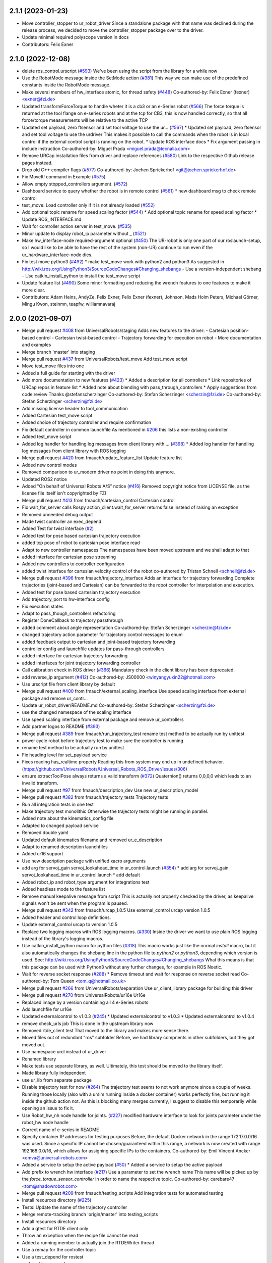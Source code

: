 2.1.1 (2023-01-23)
------------------
* Move controller_stopper to ur_robot_driver
  Since a standalone package with that name was declined during the release
  process, we decided to move the controller_stopper package over to the driver.
* Update minimal required polyscope version in docs
* Contributors: Felix Exner

2.1.0 (2022-12-08)
------------------
* delete ros_control.urscript (`#593 <https://github.com/UniversalRobots/Universal_Robots_ROS_Driver/issues/593>`_)
  We've been using the script from the library for a while now
* Use the RobotMode message inside the SetMode action (`#381 <https://github.com/UniversalRobots/Universal_Robots_ROS_Driver/issues/381>`_)
  This way we can make use of the predefined constants inside the RobotMode message.
* Make several members of hw_interface atomic, for thread safety (`#448 <https://github.com/UniversalRobots/Universal_Robots_ROS_Driver/issues/448>`_)
  Co-authored-by: Felix Exner (fexner) <exner@fzi.de>
* Updated transformForceTorque to handle wheter it is a cb3 or an e-Series robot (`#566 <https://github.com/UniversalRobots/Universal_Robots_ROS_Driver/issues/566>`_)
  The force torque is returned at the tool flange on e-series robots and at the tcp for CB3, this is now handled correctly, so that all force/torque measurements will be relative to the active TCP
* Updated set payload, zero ftsensor and set tool voltage to use the ur… (`#567 <https://github.com/UniversalRobots/Universal_Robots_ROS_Driver/issues/567>`_)
  * Updated set payload, zero ftsensor and set tool voltage to use the urdriver
  This makes it possible to call the commands when the robot is in local control if the external control script is running on the robot.
  * Update ROS interface docs
  * Fix argument passing in include instruction
  Co-authored-by: Miguel Prada <miguel.prada@tecnalia.com>
* Remove URCap installation files from driver and replace references (`#580 <https://github.com/UniversalRobots/Universal_Robots_ROS_Driver/issues/580>`_)
  Link to the respective Github release pages instead.
* Drop old C++ compiler flags (`#577 <https://github.com/UniversalRobots/Universal_Robots_ROS_Driver/issues/577>`_)
  Co-authored-by: Jochen Sprickerhof <git@jochen.sprickerhof.de>
* Fix MoveIt! command in Example (`#575 <https://github.com/UniversalRobots/Universal_Robots_ROS_Driver/issues/575>`_)
* Allow empty stopped_controllers argument. (`#572 <https://github.com/UniversalRobots/Universal_Robots_ROS_Driver/issues/572>`_)
* Dashboard service to query whether the robot is in remote control (`#561 <https://github.com/UniversalRobots/Universal_Robots_ROS_Driver/issues/561>`_)
  * new dashboard msg to check remote control
* test_move: Load controller only if it is not already loaded (`#552 <https://github.com/UniversalRobots/Universal_Robots_ROS_Driver/issues/552>`_)
* Add optional topic rename for speed scaling factor (`#544 <https://github.com/UniversalRobots/Universal_Robots_ROS_Driver/issues/544>`_)
  * Add optional topic rename for speed scaling factor
  * Update ROS_INTERFACE.md
* Wait for controller action server in test_move. (`#535 <https://github.com/UniversalRobots/Universal_Robots_ROS_Driver/issues/535>`_)
* Minor update to display robot_ip parameter without _ (`#521 <https://github.com/UniversalRobots/Universal_Robots_ROS_Driver/issues/521>`_)
* Make hw_interface-node required-argument optional (`#450 <https://github.com/UniversalRobots/Universal_Robots_ROS_Driver/issues/450>`_)
  The UR-robot is only one part of our roslaunch-setup, so I would like to be able to have the rest of the system (non-UR) continue to run even if the ur_hardware_interface-node dies.
* Fix test move python3 (`#492 <https://github.com/UniversalRobots/Universal_Robots_ROS_Driver/issues/492>`_)
  * make test_move work with python2 and python3
  As suggested in http://wiki.ros.org/UsingPython3/SourceCodeChanges#Changing_shebangs
  - Use a version-independent shebang
  - Use catkin_install_python to install the test_move script
* Update feature list (`#490 <https://github.com/UniversalRobots/Universal_Robots_ROS_Driver/issues/490>`_)
  Some minor formatting and reducing the wrench features to one features to make it more clear.
* Contributors: Adam Heins, AndyZe, Felix Exner, Felix Exner (fexner), Johnson, Mads Holm Peters, Michael Görner, Mingu Kwon, steinmn, teapfw, williamnavaraj

2.0.0 (2021-09-07)
------------------
* Merge pull request `#408 <https://github.com/UniversalRobots/Universal_Robots_ROS_Driver/issues/408>`_ from UniversalRobots/staging
  Adds new features to the driver:
  - Cartesian position-based control
  - Cartesian twist-based control
  - Trajectory forwarding for execution on robot
  - More documentation and examples
* Merge branch 'master' into staging
* Merge pull request `#437 <https://github.com/UniversalRobots/Universal_Robots_ROS_Driver/issues/437>`_ from UniversalRobots/test_move
  Add test_move script
* Move test_move files into one
* Added a full guide for starting with the driver
* Add more documentation to new features (`#423 <https://github.com/UniversalRobots/Universal_Robots_ROS_Driver/issues/423>`_)
  * Added a description for all controllers
  * Link repositories of URCap repos in feature list
  * Added note about blending with pass_through_controllers
  * Apply suggestions from code review
  Thanks @stefanscherzinger
  Co-authored-by: Stefan Scherzinger <scherzin@fzi.de>
  Co-authored-by: Stefan Scherzinger <scherzin@fzi.de>
* Add missing license header to tool_communication
* Added Cartesian test_move script
* Added choice of trajectory controller and require confirmation
* Fix default controller in common launchfile
  As mentioned in `#206 <https://github.com/UniversalRobots/Universal_Robots_ROS_Driver/issues/206>`_ this lists a non-existing controller
* Added test_move script
* Added log handler for handling log messages from client library with … (`#398 <https://github.com/UniversalRobots/Universal_Robots_ROS_Driver/issues/398>`_)
  * Added log handler for handling log messages from client library with ROS logging
* Merge pull request `#420 <https://github.com/UniversalRobots/Universal_Robots_ROS_Driver/issues/420>`_ from fmauch/update_feature_list
  Update feature list
* Added new control modes
* Removed comparison to ur_modern driver
  no point in doing this anymore.
* Updated ROS2 notice
* Added "On behalf of Universal Robots A/S" notice (`#416 <https://github.com/UniversalRobots/Universal_Robots_ROS_Driver/issues/416>`_)
  Removed copyright notice from LICENSE file, as the license file itself isn't
  copyrighted by FZI
* Merge pull request `#413 <https://github.com/UniversalRobots/Universal_Robots_ROS_Driver/issues/413>`_ from fmauch/cartesian_control
  Cartesian control
* Fix wait_for_server calls
  Rospy action_client.wait_for_server returns false instead of raising an exception
* Removed unneeded debug output
* Made twist controller an exec_depend
* Added Test for twist interface (`#2 <https://github.com/UniversalRobots/Universal_Robots_ROS_Driver/issues/2>`_)
* Added test for pose based cartesian trajectory execution
* added tcp pose of robot to cartesian pose interface read
* Adapt to new controller namespaces
  The namespaces have been moved upstream and we shall adapt to that
* added interface for cartesian pose streaming
* Added new controllers to controller configuration
* added twist interface for cartesian velocity control of the robot
  co-authored by Tristan Schnell <schnell@fzi.de>
* Merge pull request `#396 <https://github.com/UniversalRobots/Universal_Robots_ROS_Driver/issues/396>`_ from fmauch/trajectory_interface
  Adds an interface for trajectory forwarding
  Complete trajectories (joint-based and Cartesian) can be forwarded to the robot controller for interpolation and execution.
* Added test for pose based cartesian trajectory execution
* Add trajectory_port to hw-interface config
* Fix execution states
* Adapt to pass_though_controllers refactoring
* Register DoneCallback to trajectory passthrough
* added comment about angle representation
  Co-authored-by: Stefan Scherzinger <scherzin@fzi.de>
* changed trajectory action parameter for trajectory control messages to enum
* added feedback output to cartesian and joint-based trajectory forwarding
* controller config and launchfile updates for pass-through controllers
* added interface for cartesian trajectory forwarding
* added interfaces for joint trajectory forwarding controller
* Call calibration check in ROS driver (`#366 <https://github.com/UniversalRobots/Universal_Robots_ROS_Driver/issues/366>`_)
  Mandatory check in the client library has been deprecated.
* add reverse_ip argument (`#412 <https://github.com/UniversalRobots/Universal_Robots_ROS_Driver/issues/412>`_)
  Co-authored-by: JS00000 <winyangyuxin22@hotmail.com>
* Use urscript file from client library by default
* Merge pull request `#400 <https://github.com/UniversalRobots/Universal_Robots_ROS_Driver/issues/400>`_ from fmauch/external_scaling_interface
  Use speed scaling interface from external package and remove ur_contr…
* Update ur_robot_driver/README.md
  Co-authored-by: Stefan Scherzinger <scherzin@fzi.de>
* use the changed namespace of the scaling interface
* Use speed scaling interface from external package and remove ur_controllers
* Add partner logos to README (`#393 <https://github.com/UniversalRobots/Universal_Robots_ROS_Driver/issues/393>`_)
* Merge pull request `#389 <https://github.com/UniversalRobots/Universal_Robots_ROS_Driver/issues/389>`_ from fmauch/run_trajectory_test
  rename test method to be actually run by unittest
* power cycle robot before trajectory test to make sure the controller is running
* rename test method to be actually run by unittest
* Fix heading level for set_payload service
* Fixes reading has_realtime property
  Reading this from system may end up in undefined behavior. (https://github.com/UniversalRobots/Universal_Robots_ROS_Driver/issues/306)
* ensure extractToolPose always returns a valid transform (`#372 <https://github.com/UniversalRobots/Universal_Robots_ROS_Driver/issues/372>`_)
  Quaternion() returns 0,0,0,0 which leads to an invalid transform.
* Merge pull request `#97 <https://github.com/UniversalRobots/Universal_Robots_ROS_Driver/issues/97>`_ from fmauch/description_dev
  Use new ur_description_model
* Merge pull request `#382 <https://github.com/UniversalRobots/Universal_Robots_ROS_Driver/issues/382>`_ from fmauch/trajectory_tests
  Trajectory tests
* Run all integration tests in one test
* Make trajectory test monolithic
  Otherwise the trajectory tests might be running in parallel.
* Added note about the kinematics_config file
* Adapted to changed payload service
* Removed double yaml
* Updated default kinematics filename and removed ur_e_description
* Adapt to renamed description launchfiles
* Added ur16 support
* Use new description package with unified xacro arguments
* add arg for servoj_gain servoj_lookahead_time in ur_control.launch (`#354 <https://github.com/UniversalRobots/Universal_Robots_ROS_Driver/issues/354>`_)
  * add arg for servoj_gain servoj_lookahead_time in ur_control.launch
  * add default
* Added robot_ip and robot_type argument for integrations test
* Added headless mode to the feature list
* Remove manual keepalive message from script
  This is actually not properly checked by the driver, as keepalive signals
  won't be sent when the program is paused.
* Merge pull request `#342 <https://github.com/UniversalRobots/Universal_Robots_ROS_Driver/issues/342>`_ from fmauch/urcap_1.0.5
  Use external_control urcap version 1.0.5
* Added header and control loop definitions.
* Update external_control urcap to version 1.0.5
* Replace two logging macros with ROS logging macros. (`#330 <https://github.com/UniversalRobots/Universal_Robots_ROS_Driver/issues/330>`_)
  Inside the driver we want to use plain ROS logging instead of the library's logging macros.
* Use catkin_install_python macro for python files (`#318 <https://github.com/UniversalRobots/Universal_Robots_ROS_Driver/issues/318>`_)
  This macro works just like the normal `install` macro, but it also
  automatically changes the shebang line in the python file to `python2`
  or `python3`, depending which version is used.
  See: http://wiki.ros.org/UsingPython3/SourceCodeChanges#Changing_shebangs
  What this means is that this package can be used with Python3 without
  any further changes, for example in ROS Noetic.
* Wait for reverse socket response (`#288 <https://github.com/UniversalRobots/Universal_Robots_ROS_Driver/issues/288>`_)
  * Remove timeout and wait for response on reverse socket read
  Co-authored-by: Tom Queen <tom_q@hotmail.co.uk>
* Merge pull request `#266 <https://github.com/UniversalRobots/Universal_Robots_ROS_Driver/issues/266>`_ from UniversalRobots/separation
  Use ur_client_library package for building this driver
* Merge pull request `#270 <https://github.com/UniversalRobots/Universal_Robots_ROS_Driver/issues/270>`_ from UniversalRobots/ur16e
  Ur16e
* Replaced image by a version containing all 4 e-Series robots
* Add launchfile for ur16e
* Updated externalcontrol to v1.0.3 (`#245 <https://github.com/UniversalRobots/Universal_Robots_ROS_Driver/issues/245>`_)
  * Updated externalcontrol to v1.0.3
  * Updated externalcontrol to v1.0.4
* remove check_urls job
  This is done in the upstream library now
* Removed rtde_client test
  That moved to the library and makes more sense there.
* Moved files out of redundant "ros" subfolder
  Before, we had library compnents in other subfolders, but they got moved out.
* Use namespace urcl instead of ur_driver
* Renamed library
* Make tests use separate library, as well.
  Ultimately, this test should be moved to the library itself.
* Made library fully independent
* use ur_lib from separate package
* Disable trajectory test for now (`#264 <https://github.com/UniversalRobots/Universal_Robots_ROS_Driver/issues/264>`_)
  The trajectory test seems to not work anymore since a
  couple of weeks. Running those locally (also with a
  ursim running inside a docker container) works perfectly
  fine, but running it inside the github action not.
  As this is blocking many merges currently, I suggest
  to disable this temporarily while opening an issue to fix it.
* Use Robot_hw_nh node handle for joints. (`#227 <https://github.com/UniversalRobots/Universal_Robots_ROS_Driver/issues/227>`_)
  modified hardware interface to look for joints parameter under the robot_hw node handle
* Correct name of e-series in README
* Specify container IP addresses for testing purposes
  Before, the default Docker network in the range 172.17.0.0/16 was used. Since a specific IP cannot be chosen/guaranteed within this range, a network is now created with range 192.168.0.0/16, which allows for assigning specific IPs to the containers.
  Co-authored-by: Emil Vincent Ancker <emva@universal-robots.com>
* Added a service to setup the active payload (`#50 <https://github.com/UniversalRobots/Universal_Robots_ROS_Driver/issues/50>`_)
  * Added a service to setup the active payload
* Add prefix to wrench hw interface (`#217 <https://github.com/UniversalRobots/Universal_Robots_ROS_Driver/issues/217>`_)
  Use a parameter to set the wrench name
  This name will be picked up by the `force_torque_sensor_controller` in order to name the respective topic.
  Co-authored-by: carebare47 <tom@shadowrobot.com>
* Merge pull request `#209 <https://github.com/UniversalRobots/Universal_Robots_ROS_Driver/issues/209>`_ from fmauch/testing_scripts
  Add integration tests for automated testing
* Install resources directory (`#225 <https://github.com/UniversalRobots/Universal_Robots_ROS_Driver/issues/225>`_)
* Tests: Update the name of the trajectory controller
* Merge remote-tracking branch 'origin/master' into testing_scripts
* Install resources directory
* Add a gtest for RTDE client only
* Throw an exception when the recipe file cannot be read
* Added a running member to actually join the RTDEWriter thread
* Use a remap for the controller topic
* Use a test_depend for rostest
* replaced legacy package name
* specifically initialize robot before trajectory test
* Use enum identifier instead of hard coded value
* Added test for explicitly scaled trajectory execution
* Add a failing test
  I want to see whether the tests actually fail
* Moved everything to rostests
  Run docker ursim externally in GH action
* Renamed *_traj_controllers to *_joint_traj_controller (`#214 <https://github.com/UniversalRobots/Universal_Robots_ROS_Driver/issues/214>`_)
* driver: use default rate for JTC goal monitor. (`#221 <https://github.com/UniversalRobots/Universal_Robots_ROS_Driver/issues/221>`_)
  The old values overrode the default of 20 Hz, which is low and leads to a worst-case delay of approx 100 ms between a goal state change and action clients being notified of that change.
  This restores the rate to the default of 20 Hz.
  If a higher update-rate would be desirable for a particular application, users should change it in their own configuration of the controllers.
* Prefixing ExternalControl to log messages (`#222 <https://github.com/UniversalRobots/Universal_Robots_ROS_Driver/issues/222>`_)
  Co-authored-by: kut <kut@ubuntu.p52.ipa>
* Updated packaged externalcontrol urcap to v1.0.2 (`#208 <https://github.com/UniversalRobots/Universal_Robots_ROS_Driver/issues/208>`_)
* added basic action node for an IO integration test
* added basic action client node for a trajectory following integration test
* Export hardware interface library in CMakeLists (`#202 <https://github.com/UniversalRobots/Universal_Robots_ROS_Driver/issues/202>`_)
  Usage of the driver in a combined_robot_hw requires this change, as
  there will otherwise be undefined symbols from hardware_interface.cpp.
* Fix variable type checking in rtde_client (`#203 <https://github.com/UniversalRobots/Universal_Robots_ROS_Driver/issues/203>`_)
* Merge pull request `#193 <https://github.com/UniversalRobots/Universal_Robots_ROS_Driver/issues/193>`_ from UniversalRobots/add_documentation_link
  Add actual documentation link into calibration checker output
* robot_driver: use pass_all_args to reduce verbosity. (`#197 <https://github.com/UniversalRobots/Universal_Robots_ROS_Driver/issues/197>`_)
  The wrapper launch files essentially only provide defaults, and the common launch file requires all arguments, so we can just forward them.
* Draft for checking URLs
* Add actual documentation link into calibration checker output
  The output was generated when we didn't have the final repository available.
  However, updating the output got lost over time...
* Retry reading RTDE interface when unexpected messages appear during s… (`#186 <https://github.com/UniversalRobots/Universal_Robots_ROS_Driver/issues/186>`_)
  * Retry reading RTDE interface when unexpected messages appear during startup
  At startup we make a couple of requests to the RTDE interface. If the interface
  publishes messages by itself, a simple read() from the interface might grab another
  message than the answer.
  This change checks whether an answer to our requests was received and reports
  a warning otherwise while retrying.
* Merge pull request `#177 <https://github.com/UniversalRobots/Universal_Robots_ROS_Driver/issues/177>`_ from UniversalRobots/fix_robot_state_helper
  Make robot_state helper wait for a first status from robot before advertising the set_mode action.
* Merge pull request `#179 <https://github.com/UniversalRobots/Universal_Robots_ROS_Driver/issues/179>`_ from UniversalRobots/improve_docs
  Improve documentation
* replaced ros references that shouldn't be there (`#178 <https://github.com/UniversalRobots/Universal_Robots_ROS_Driver/issues/178>`_)
  We want to keep the pure driver part ros-independent
* Added a short section about remote-control and headless mode
* Added additional waitForService for dashboard service
* Add initialization routine for first messages
* Initialize member variables
  It can happen that the action gets triggered before the mode callback got triggered
  While this changes stops the helper from crashing when this happens, it might
  not be the best idea to do so as the question remains, what we should do
  if we haven't even received a current status from the robot.
  With the changes introduced inside this commit, the helper would trigger the
  respective state changes, which might lead to wrong requests if we aren't entirely
  sure what to do.
  One solution would be to reject goals as long as no status was received,
  but that would break such scenarios where you want to activate the robot automatically
  during startup.
  Another idea would be to delay actually starting the action server until we
  received both, robot mode and safety mode. But I am not entirely sure whether
  this will scale well.
* get effort feedback in joint_states (`#160 <https://github.com/UniversalRobots/Universal_Robots_ROS_Driver/issues/160>`_)
  Add joint currents as efforts in joint_state
  Co-authored-by: tonkei0361 <tonkei0361@gmail.com>
* Merge pull request `#166 <https://github.com/UniversalRobots/Universal_Robots_ROS_Driver/issues/166>`_ from UniversalRobots/packaget
  Use the package type and not the header type as template parameter for communication
* Implemented consuming for all primary types
  Also removed unused datatypes
* Added documentation
* Added an abstract primary consumer that can serve as a base for the visitor pattern
* Template all comm objects with the actual package type, not the header type
  When designing this driver we wanted to have all communication objects inherit
  from one common `Package` class.
  As we want to serve two different protocols (RTDE and Primary/Secondary), we
  had this Package class templated with a header type which is different in the
  two protocols. With this design decision we could have one common communication
  structure (Streams, Pipelines, Producers, Parsers, Consumers) without rewriting
  code.
  As the thing distinguishing the different protocols was the Header, we
  decided to template all the communication objects using HeaderT.
  However, as I recently realized, this destroys the possibility to easily create
  consumers using the visitor pattern as being done in the `ur_modern_driver`.
  With this, there would have to be one root consumer providing abstract methods
  for all packages available (over all interfaces).
  By templating the communication layer with the type of the actual package
  (In terms of RTDEPackage or PrimaryPackage) we can establish a visitor pattern
  at protocol level.
* Merge pull request `#141 <https://github.com/UniversalRobots/Universal_Robots_ROS_Driver/issues/141>`_ from isys-vision/robot_status
  Robot status topic via controller
* Merge pull request `#2 <https://github.com/UniversalRobots/Universal_Robots_ROS_Driver/issues/2>`_ from fmauch/robot_status
  set motion_possible to true only of robot can be actually moved
* Merge pull request `#156 <https://github.com/UniversalRobots/Universal_Robots_ROS_Driver/issues/156>`_ from UniversalRobots/ros_documentation
  Use section commands for each individual topic/service/parameter url
* Added missing doc string in launch file
* Only reflect RobotMode::RUNNING in motion_possible
* Code formatting
* set motion_possible to true only of robot can be actually moved
* Merge remote-tracking branch 'origin/robot_status' into robot_status
* Robot status: motion possible depends on error bits instead of robot mode
* Updated documentation
* Updated comments in source code
* removed temporary diff file
* Use section commands for each individual topic/service/parameter url
* Fix bug overwriting msg\_.analog_input2 variable
* Remove 2xbringup.launch
  This launchfile was created for local testing in the past and slipped through.
* RTDE handshake verification
  Throw an exception if the RTDE handshake could not be established correctly.
* Fixes controller switches to only act if necessary
  all control communication was set to false when a switch was called. This
  is not correct, as we might e.g. only start a reading controller such as
  the FTS measurements.
  Second, controllers were never checked for matching joints in this HW interface
  which is problematic in combined-hw cases.
* Merge pull request `#132 <https://github.com/UniversalRobots/Universal_Robots_ROS_Driver/issues/132>`_ from UniversalRobots/fix_dependencies
  Fix package dependencies
* Robot status: fixed in_error state
  Co-Authored-By: Felix Exner <felix_mauch@web.de>
* Added a comment about controller reset
* Reset the controller also when non-blocking read is used
  I don't see a reason why this should not happen there, as well.
* Require a controller reset when reading data from RTDE fails
  Otherwise the joint_state_controller will continue publishing old joint data
* Use SPDX license identifiers. (`#145 <https://github.com/UniversalRobots/Universal_Robots_ROS_Driver/issues/145>`_)
  From https://spdx.org
* Reduce bitset tests for in_error state
* Robot status: in_error considers several error bits
* Use scoped enums
* Added robot status controller to all configs
* Robot status: in_error considers emergency stopped flag
* Robot/safety status bits: Replaced comments by enums
* Initialize address length for accept() call (`#148 <https://github.com/UniversalRobots/Universal_Robots_ROS_Driver/issues/148>`_)
* real_time.md improvements (`#139 <https://github.com/UniversalRobots/Universal_Robots_ROS_Driver/issues/139>`_)
  When unzipping the patch file xz -d patch-4.14.139-rt66.patch.xz the xz -d command extracts the file but removes the original compressed file patch-4.14.139-rt66.patch.xz file. In a later step the patch is applied using the xz file xzcat ../patch-4.14.139-rt66.patch.xz | patch -p1. As you can see this command expects the patch-4.14.139-rt66.patch.xz file to be present in the directory. However, the file is not present because of the earlier xz -d command. Adding the -k option to the xz command extracts the file but also leaves the original compressed file in place.
  When going through the process the process failed (during make oldconfig I think) because flex and bison were not installed. Installing these packages during the apt-get install step allows make oldconfig to execute without failing due to missing packages.
* Fix typo in ur3_bringup.launch section (`#126 <https://github.com/UniversalRobots/Universal_Robots_ROS_Driver/issues/126>`_)
  The description for the ur3_bringup.launch section used the term ur5
* Adjusted dependencies and formatting
* clang formatting
* Added robot_status_controller to consistent_controllers
  fixes problem that no messages are published if robot program is not running
* Added robot_status topic via industrial robot status controller
* Merge pull request `#1 <https://github.com/UniversalRobots/Universal_Robots_ROS_Driver/issues/1>`_ from UniversalRobots/master
  Update from upstream repo
* Fix all dependencies except yaml-cpp
* Add missing package dependency (`#123 <https://github.com/UniversalRobots/Universal_Robots_ROS_Driver/issues/123>`_)
* velocity_interface is now available (`#120 <https://github.com/UniversalRobots/Universal_Robots_ROS_Driver/issues/120>`_)
* Merge pull request `#1 <https://github.com/UniversalRobots/Universal_Robots_ROS_Driver/issues/1>`_ from UniversalRobots/velocity_interface
  Adds a velocity interface to the driver.
* Updated scaled velocity controller for all models
* increase stop deceleration
  Otherwise the robot would move for too long when handing back control
  in the middle of a motion
* join move thread at script end
* Added scaled vel traj controller
  Do it for all robots
* Renamed the urscript as it is now general purpose ros_control
* Use a longer speedj time to avoid oscillations in the control cycle.
  Otherwise speed will return to 0 before a new command gets executed.
* Cleaned up launch files
* Send control type from hardware interface
  TODO:
  - Documentation of function members
  - Using enums for control modes
* added speed controllers to all robots and added ur10e_speed launchfile
* add support for speedj
* Always go through updateRobotState function in goal callback (`#99 <https://github.com/UniversalRobots/Universal_Robots_ROS_Driver/issues/99>`_)
  When robot is already in the target mode (safety- and robot mode) and the set_mode
  action is called with requesting to start the program afterwards, the program
  did not start as the robot already was at the desired state.
  However, e.g. after a protective stop that is resolved by hand (e.g. when driving
  into joint limits) users expected to call that action to restart the robot
  again.
  With this change, we do the usual check whether to start the program again.
  This way, this action can always be used to make sure the robot is running with
  the program correctly.
* Merge branch 'pr/86' 'Adding non blocking read'
* Update ROS_INTERFACE.md
* Merge pull request `#93 <https://github.com/UniversalRobots/Universal_Robots_ROS_Driver/issues/93>`_ from UniversalRobots/fix_sockets_close
  Close all closable sockets
* Merge branch 'master' into adding_non_blocking_read
* Added a comment about explicitly calling ReverseInterface's destructor
* Close all closable sockets
  Sockets do not necessarily have to be in state connected when they should be
  closed. Before, only connected sockets got closed leading to a "socket leak"
  if a socket was disconnected before a close request was processed.
  With this fix all sockets with a valid file descriptor get closed when close()
  is being called.
* Parameterising gains (`#88 <https://github.com/UniversalRobots/Universal_Robots_ROS_Driver/issues/88>`_)
  * added parameters for servoj_gain and servoj_lookahead_time
  * changing to ros_error_stream
  * lint
  * added documentation
* Merge pull request `#6 <https://github.com/UniversalRobots/Universal_Robots_ROS_Driver/issues/6>`_ from fmauch/adding_non_blocking_read
  Added documentation for non_blocking_read parameter
* config: use yaml anchor to reduce magic nrs. (`#89 <https://github.com/UniversalRobots/Universal_Robots_ROS_Driver/issues/89>`_)
  Users can still customise the publish_rate by removing the alias and specifying a custom rate.
  By default all controllers will publish at the controller's native rate.
* Added documentation for non_blocking_read parameter
* Update hardware_interface.cpp
* Update ur_driver.cpp
* Update hardware_interface.cpp
* lint
* lint
* add non-blocking-read for combined_robot_hw
* Merge pull request `#1 <https://github.com/UniversalRobots/Universal_Robots_ROS_Driver/issues/1>`_ from UniversalRobots/master
  update our master
* fixed duplicated service advertisements (`#75 <https://github.com/UniversalRobots/Universal_Robots_ROS_Driver/issues/75>`_)
* 'reverse_port' and 'script_sender_port' parameters (`#57 <https://github.com/UniversalRobots/Universal_Robots_ROS_Driver/issues/57>`_)
  Adds parameters for reverse_port and script_sender_port.
  This was implemented by @khssnv Thanks!
* Fix spelling of "actual_main_voltage"
* robot_driver: update tracker and repo urls.
  Copy-pasta from ur_modern_driver.
* Merge pull request `#48 <https://github.com/UniversalRobots/Universal_Robots_ROS_Driver/issues/48>`_ from UniversalRobots/tare_sensor
  Added a service to zero the robot's ftsensor
* Deny taring the TF sensor when major version is < 5
* Added a service to zero the robot's ftsensor
* Changed my name in every occurence
* Fix faulty 1MBaud rate
  It actually had a 0 too much. We use scientific notation to make this more clearly visible in future.
* Merge pull request `#49 <https://github.com/UniversalRobots/Universal_Robots_ROS_Driver/issues/49>`_ from UniversalRobots/end_script_command
  Always end script commands with a newline
* Add documentation why we append a newline.
  Co-Authored-By: G.A. vd. Hoorn <g.a.vanderhoorn@tudelft.nl>
* Always end script commands with a newline
  Otherwise script will not be interpreted by the robot which might be counter-intuitive.
  Changing the behavior as such will also be the same as in the ur_modern_driver
  so migrating will be easier.
  I decided to change the function's interface to copy the string in order add a
  trailing '\n' if necessary.
* Merge pull request `#34 <https://github.com/UniversalRobots/Universal_Robots_ROS_Driver/issues/34>`_ from tecnalia-medical-robotics/combined_hw
  Support for combined robot hardware
* Use a spawner to load stopped controllers to avoid confusion about finished nodes
  Before, we used the controller_manager/controller_manager node to load unstarted
  controllers, which logged a "finished cleanly" after loading the controllers.
  This led to confusion as actually you don't expect something to exit when
  starting the driver.
* Separate ROS related sources from ur_robot_driver library
* Avoid same source files to be built and linked in several places
* Add Missing dashboard client source file
* Minimum changes to add support for combined hardware interface
* Updated ROS interface documentation
* robot_driver: remove industrial_msgs dependency.
  It's not actually used (yet).
* Merge branch 'robot_status'
  Propagating the robot's status (robot mode and safety mode) to the user
  so she can act accordingly (e.g. unlock after a protective stop or power
  on the robot if required)
* Updated documentation
* Updated documentation regarding the full headless mode
* Start robot_state_helper together with driver from launchfile
* Do not specify hw-interface's namespace explicitly
* Added ROS interface documentation for state helper
* Added code documentation
* Added functionality to automatically restart the running program after recovery
* Implemented setMode action to bring the robot into a desired mode (e.g. RUNNING)
* Added a separate helper node that will handle robot and safety mode changes
* Create a common datatypes.h file for UR enums
  The enumerators are used through different interfaces which is why I think
  it is beneficial to pull them out into a separate header file.
* Publish robot mode and safety mode from RTDE
* Merge pull request `#16 <https://github.com/UniversalRobots/Universal_Robots_ROS_Driver/issues/16>`_ from UniversalRobots/dashboard_client
  Add a dashboard client to the driver
* Renaming source files for DashboardClientROS
* Removed leftover code fragments
* Explicitly delete default constructor of DashboardClient and DashboardClientROS
* Added more comments
* Added ur_dashbaord_msgs to the dependency list
* Updated service documentation
* Also publish robot mode
* Added the ability to reconnect to the dashboard server
* Use a timeout for dashboard server
  When the timeout is exceeded, a TimoutException is thrown causing the service
  to fail.
  All dashboard services return (almost) immediately, so actions do not really
  make sense here. The only exception is when there is a problem with the dasboard
  connection, which is why we introduce the timeout.
  This way, service calls will not block forever, when connection to the
  dashboard server got lost or if the server isn't answering due to any other
  reason.
* Added more dashboard services
* Simplify service advertisements
  For advertising the services I use a combination of a MACRO and a lambda,
  as suggested by @gavanderhoorn. I'm currently not completely happy with this,
  as I don't like using macros, but a "double" lambda seemed not to work.
* Added documentation to dashboard server
* Add a dashboard client to the hardware interface
* Moved dashboard functionality completely out of client
  The client itself should only be an abstraction of the actual interface
  which is sending strings and receiving strings as answers.
  All interpretation of those answers is now moved to the ROS module.
* Renamed the standalone dashboard server node
* return server response to caller
* Added first version of dashboard client
* Merge pull request `#18 <https://github.com/UniversalRobots/Universal_Robots_ROS_Driver/issues/18>`_ from UniversalRobots/fix_init_timing
  Fix init timing.
  Before pipeline overflows could happen at startup
* When no controller is active, set the current point as setpoint.
* Fixed a comment
* Merge branch 'formatting' into fix_init_timing
* Merge pull request `#21 <https://github.com/UniversalRobots/Universal_Robots_ROS_Driver/issues/21>`_ from UniversalRobots/formatting
  Formatting
* Removed spaces before ::
  How can I get clang-format-6 to do that? I only managed to get this working
  using clang-format 3.9
* Mark all producer methods as overrides
* Corrected typo in log message
* Start rtde client specifically
* Added more log output on errors
* Refactoring of RTDE client initialization
* Make pipeline stop- and restartable
* pass tcp_port parameter as string
* Renamed the driver to ur_robot_driver
* Contributors: Alisher A. Khassanov, Axel, Christian Jülg, Collin Avidano, Emil Ancker, Felix Exner, Felix Mauch, G.A. vd. Hoorn, Gyan Tatiya, Hongzhuo Liang, Krzysztof Stężała, Mads Holm Peters, Martin Günther, Mingu Kwon, Niels Hvid, RobertWilbrandt, Tejas Kumar Shastha, Tom Queen, Tristan Schnell, asier, axelschroth, carebare47, gavanderhoorn, giusebar, mahp, sharpe, steinmn, t-schnell, urrsk

0.0.3 (2019-08-09)
------------------
* Added a service to end ROS control from ROS side
* Publish IO state on ROS topics
* Added write channel through RTDE with speed slider and IO services
* Added subscriber to send arbitrary URScript commands to the robot

0.0.2 (2019-07-03)
------------------
* Fixed dependencies and installation
* Updated README
* Fixed passing parameters through launch files
* Added support for correctly switching controllers during runtime and using the standard
  joint_trajectory_controller
* Updated externalcontrol URCap to version 1.0.2
  + Fixed Script timeout when running the URCap inside of a looping tree
  + Fixed a couple of typos
* Increased minimal required UR software version to 3.7/5.1

0.0.1 (2019-06-28)
------------------
Initial release
